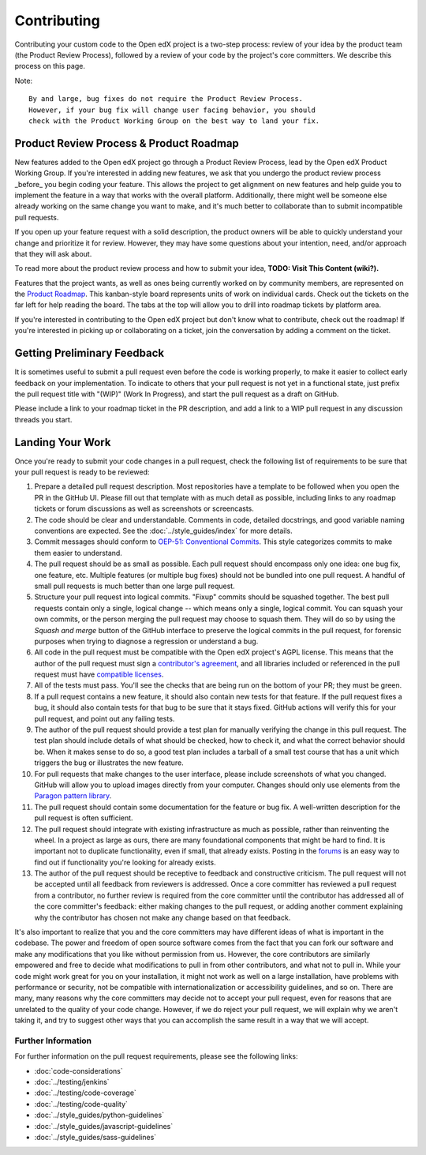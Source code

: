 ************
Contributing
************

Contributing your custom code to the Open edX project is a two-step process:
review of your idea by the product team (the Product Review Process),
followed by a review of your code by the project's core committers.
We describe this process on this page.

Note::

   By and large, bug fixes do not require the Product Review Process.
   However, if your bug fix will change user facing behavior, you should
   check with the Product Working Group on the best way to land your fix.

----------------------------------------
Product Review Process & Product Roadmap
----------------------------------------

New features added to the Open edX project go through a Product Review
Process, lead by the Open edX Product Working Group. If you're interested
in adding new features, we ask that you undergo the product review process
_before_ you begin coding your feature. This allows the project to get
alignment on new features and help guide you to implement the feature in
a way that works with the overall platform. Additionally, there might well
be someone else already working on the same change you want to make,
and it's much better to collaborate than to submit incompatible pull requests.

If you open up your feature request with a solid description, the product owners
will be able to quickly understand your change and prioritize it for
review. However, they may have some questions about your intention, need,
and/or approach that they will ask about.

To read more about the product review process and how to submit your idea,
**TODO: Visit This Content (wiki?).**

Features that the project wants, as well as ones being currently worked on
by community members, are represented on the `Product Roadmap`_. This
kanban-style board represents units of work on individual cards. Check
out the tickets on the far left for help reading the board. The tabs at
the top will allow you to drill into roadmap tickets by platform area.

If you're interested in contributing to the Open edX project but don't know
what to contribute, check out the roadmap! If you're interested in picking
up or collaborating on a ticket, join the conversation by adding a comment
on the ticket.

.. _Product Roadmap: https://github.com/orgs/openedx/projects/4

----------------------------
Getting Preliminary Feedback
----------------------------

It is sometimes useful to submit a pull request even before the code is
working properly, to make it easier to collect early feedback on your
implementation. To indicate to others that your pull request is not yet in a
functional state, just prefix the pull request title with "(WIP)" (Work In
Progress), and start the pull request as a draft on GitHub. 

Please include a link to your roadmap ticket in the PR description, and add a
link to a WIP pull request in any discussion threads you start.

-----------------
Landing Your Work
-----------------

Once you're ready to submit your code changes in a pull request, check the following
list of requirements to be sure that your pull request is ready to be reviewed:

#. Prepare a detailed pull request description. Most repositories have a template
   to be followed when you open the PR in the GitHub UI. Please fill out that template
   with as much detail as possible, including links to any roadmap tickets or
   forum discussions as well as screenshots or screencasts.

#. The code should be clear and understandable. Comments in code, detailed
   docstrings, and good variable naming conventions are expected. See the
   :doc:`../style_guides/index` for more details.

#. Commit messages should conform to `OEP-51: Conventional Commits`_.
   This style categorizes commits to make them easier to understand.

#. The pull request should be as small as possible. Each pull request should
   encompass only one idea: one bug fix, one feature, etc. Multiple features
   (or multiple bug fixes) should not be bundled into one pull request. A
   handful of small pull requests is much better than one large pull request.

#. Structure your pull request into logical commits. "Fixup" commits
   should be squashed together. The best pull requests contain only a
   single, logical change -- which means only a single, logical
   commit. You can squash your own commits, or the person merging the
   pull request may choose to squash them.
   They will do so by using the `Squash and merge` button of
   the GitHub interface to preserve the logical commits in the pull
   request, for forensic purposes when trying to diagnose a regression
   or understand a bug.

#. All code in the pull request must be compatible with the Open edX project's AGPL
   license.  This means that the author of the pull request must sign a
   `contributor's agreement`_, and all libraries included or
   referenced in the pull request must have `compatible licenses`_.

#. All of the tests must pass. You'll see the checks that are being run on the
   bottom of your PR; they must be green.

#. If a pull request contains a new feature, it
   should also contain new tests for that feature. If the pull request fixes a
   bug, it should also contain tests for that bug to be sure that it stays
   fixed. GitHub actions will verify this for your pull request, and point out
   any failing tests.

#. The author of the pull request should provide a test plan for manually
   verifying the change in this pull request. The test plan should include
   details of what should be checked, how to check it, and what the correct
   behavior should be. When it makes sense to do so, a good test plan includes
   a tarball of a small test course that has a unit which triggers the bug
   or illustrates the new feature.

#. For pull requests that make changes to the user interface, please include
   screenshots of what you changed. GitHub will allow you to upload images
   directly from your computer. Changes should only use elements from the
   `Paragon pattern library`_.

#. The pull request should contain some documentation for the feature or bug
   fix. A well-written description for the pull request is often sufficient.

#. The pull request should integrate with existing infrastructure as much as
   possible, rather than reinventing the wheel.  In a project as large as ours,
   there are many foundational components that might be hard to find.
   It is important not to duplicate functionality, even if small, that already
   exists. Posting in the `forums`_ is an easy way to find out if functionality
   you're looking for already exists.

#. The author of the pull request should be receptive to feedback and
   constructive criticism. The pull request will not be accepted until all
   feedback from reviewers is addressed. Once a core committer has reviewed a
   pull request from a contributor, no further review is required from the core
   committer until the contributor has addressed all of the core committer's
   feedback: either making changes to the pull request, or adding another
   comment explaining why the contributor has chosen not make any change based
   on that feedback.

It's also important to realize that you and the core committers may have
different ideas of what is important in the codebase. The power and freedom of
open source software comes from the fact that you can fork our software and
make any modifications that you like without permission from us. However, the
core contributors are similarly empowered and free to decide what modifications
to pull in from other contributors, and what not to pull in. While your code
might work great for you on your installation, it might not work as well on
a large installation, have problems with performance or security, not be
compatible with internationalization or accessibility guidelines, and so on.
There are many, many reasons why the core committers may decide not to accept
your pull request, even for reasons that are unrelated to the quality of your
code change. However, if we do reject your pull request, we will explain why we
aren't taking it, and try to suggest other ways that you can accomplish the
same result in a way that we will accept.


Further Information
-------------------

For further information on the pull request requirements, please see the
following links:

* :doc:`code-considerations`
* :doc:`../testing/jenkins`
* :doc:`../testing/code-coverage`
* :doc:`../testing/code-quality`
* :doc:`../style_guides/python-guidelines`
* :doc:`../style_guides/javascript-guidelines`
* :doc:`../style_guides/sass-guidelines`

.. _contributor's agreement: http://openedx.org/cla
.. _compatible licenses: https://openedx.org/open-edx-licensing
.. _OEP-51\: Conventional Commits: https://open-edx-proposals.readthedocs.io/en/latest/best-practices/oep-0051-bp-conventional-commits.html
.. _Paragon pattern library: https://paragon-openedx.netlify.app/
.. _forums: https://discuss.openedx.org/
